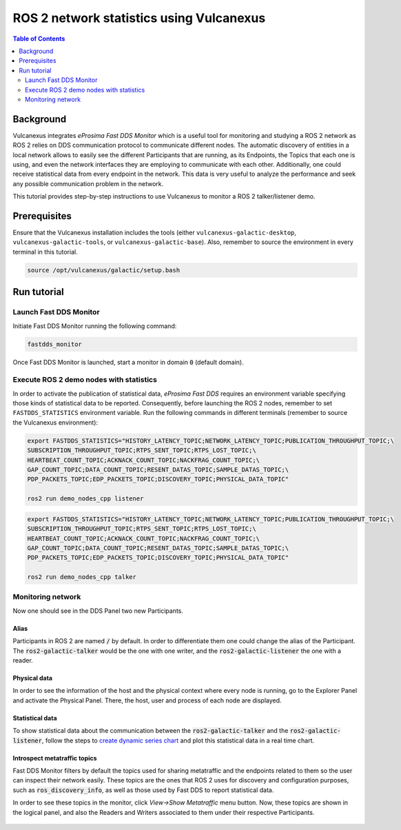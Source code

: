 .. _vulcanexus_tools_tutorial:

ROS 2 network statistics using Vulcanexus
=========================================

.. contents:: Table of Contents
    :depth: 2
    :local:

Background
----------

Vulcanexus integrates *eProsima Fast DDS Monitor* which is a useful tool for monitoring and studying a ROS 2 network as ROS 2 relies on DDS communication protocol to communicate different nodes.
The automatic discovery of entities in a local network allows to easily see the different Participants that are running, as its Endpoints, the Topics that each one is using, and even the network interfaces they are employing to communicate with each other.
Additionally, one could receive statistical data from every endpoint in the network.
This data is very useful to analyze the performance and seek any possible communication problem in the network.

This tutorial provides step-by-step instructions to use Vulcanexus to monitor a ROS 2 talker/listener demo.

Prerequisites
-------------

Ensure that the Vulcanexus installation includes the tools (either ``vulcanexus-galactic-desktop``, ``vulcanexus-galactic-tools``, or ``vulcanexus-galactic-base``).
Also, remember to source the environment in every terminal in this tutorial.

.. code-block:: bash

    source /opt/vulcanexus/galactic/setup.bash

Run tutorial
------------

Launch Fast DDS Monitor
^^^^^^^^^^^^^^^^^^^^^^^

Initiate Fast DDS Monitor running the following command:

.. code-block:: bash

    fastdds_monitor

Once Fast DDS Monitor is launched, start a monitor in domain :code:`0` (default domain).

.. figure:: /rst/figures/tools_tutorial/screenshots/init_domain.png
    :align: center

Execute ROS 2 demo nodes with statistics
^^^^^^^^^^^^^^^^^^^^^^^^^^^^^^^^^^^^^^^^

In order to activate the publication of statistical data, *eProsima Fast DDS* requires an environment variable specifying those kinds of statistical data to be reported.
Consequently, before launching the ROS 2 nodes, remember to set ``FASTDDS_STATISTICS`` environment variable.
Run the following commands in different terminals (remember to source the Vulcanexus environment):

.. code-block:: bash

    export FASTDDS_STATISTICS="HISTORY_LATENCY_TOPIC;NETWORK_LATENCY_TOPIC;PUBLICATION_THROUGHPUT_TOPIC;\
    SUBSCRIPTION_THROUGHPUT_TOPIC;RTPS_SENT_TOPIC;RTPS_LOST_TOPIC;\
    HEARTBEAT_COUNT_TOPIC;ACKNACK_COUNT_TOPIC;NACKFRAG_COUNT_TOPIC;\
    GAP_COUNT_TOPIC;DATA_COUNT_TOPIC;RESENT_DATAS_TOPIC;SAMPLE_DATAS_TOPIC;\
    PDP_PACKETS_TOPIC;EDP_PACKETS_TOPIC;DISCOVERY_TOPIC;PHYSICAL_DATA_TOPIC"

    ros2 run demo_nodes_cpp listener

.. code-block:: bash

    export FASTDDS_STATISTICS="HISTORY_LATENCY_TOPIC;NETWORK_LATENCY_TOPIC;PUBLICATION_THROUGHPUT_TOPIC;\
    SUBSCRIPTION_THROUGHPUT_TOPIC;RTPS_SENT_TOPIC;RTPS_LOST_TOPIC;\
    HEARTBEAT_COUNT_TOPIC;ACKNACK_COUNT_TOPIC;NACKFRAG_COUNT_TOPIC;\
    GAP_COUNT_TOPIC;DATA_COUNT_TOPIC;RESENT_DATAS_TOPIC;SAMPLE_DATAS_TOPIC;\
    PDP_PACKETS_TOPIC;EDP_PACKETS_TOPIC;DISCOVERY_TOPIC;PHYSICAL_DATA_TOPIC"

    ros2 run demo_nodes_cpp talker

Monitoring network
^^^^^^^^^^^^^^^^^^

Now one should see in the DDS Panel two new Participants.

.. figure:: /rst/figures/tools_tutorial/screenshots/participants.png
    :align: center

Alias
"""""

Participants in ROS 2 are named :code:`/` by default.
In order to differentiate them one could change the alias of the Participant.
The :code:`ros2-galactic-talker` would be the one with one writer, and the :code:`ros2-galactic-listener` the one with a reader.

.. figure:: /rst/figures/tools_tutorial/screenshots/alias.png
    :align: center

Physical data
"""""""""""""

In order to see the information of the host and the physical context where every node is running, go to the Explorer Panel and activate the Physical Panel.
There, the host, user and process of each node are displayed.

.. figure:: /rst/figures/tools_tutorial/screenshots/physical.png
    :align: center

Statistical data
""""""""""""""""

To show statistical data about the communication between the :code:`ros2-galactic-talker` and the :code:`ros2-galactic-listener`, follow the steps to `create dynamic series chart <https://fast-dds-monitor.readthedocs.io/en/latest/rst/getting_started/tutorial.html#tutorial-create-dynamic-series>`_ and plot this statistical data in a real time chart.

.. figure:: /rst/figures/tools_tutorial/screenshots/statistics.png
    :align: center

Introspect metatraffic topics
"""""""""""""""""""""""""""""

Fast DDS Monitor filters by default the topics used for sharing metatraffic and the endpoints related to them so the user can inspect their network easily.
These topics are the ones that ROS 2 uses for discovery and configuration purposes, such as :code:`ros_discovery_info`, as well as those used by Fast DDS to report statistical data.

In order to see these topics in the monitor, click *View->Show Metatraffic* menu button.
Now, these topics are shown in the logical panel, and also the Readers and Writers associated to them under their respective Participants.

.. figure:: /rst/figures/tools_tutorial/screenshots/metatraffic.png
    :align: center
